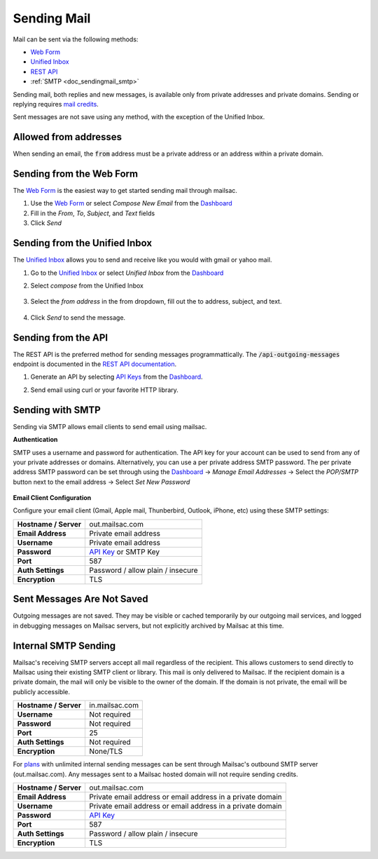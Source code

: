 .. _Unified Inbox: https://mailsac.com/app
.. _Dashboard: https://mailsac.com/dashboard
.. _Web Form: https://mailsac.com/compose
.. _API Key: https://mailsac.com/api-keys

.. _doc_sendingmail:

Sending Mail
============

Mail can be sent via the following methods:

- `Web Form`_
- `Unified Inbox`_
- `REST API <https://mailsac.com/docs/api/#send-email-messages>`_
- :ref:`SMTP <doc_sendingmail_smtp>`

Sending mail, both replies and new messages, is available only from private
addresses and private domains. Sending or replying requires `mail credits
<https://mailsac.com/pricing>`_.

Sent messages are not save using any method, with the exception of the Unified
Inbox.

Allowed from addresses
----------------------
When sending an email, the :code:`from` address must be a private address or an address
within a private domain.

Sending from the Web Form
-------------------------

The `Web Form`_ is the easiest way to get started
sending mail through mailsac.

#. Use the `Web Form`_ or select *Compose New Email* from the Dashboard_
#. Fill in the *From*, *To*, *Subject*, and *Text* fields
#. Click *Send*

  .. figure:: webform.png
       :align: center
       :width: 400px

Sending from the Unified Inbox
------------------------------

The `Unified Inbox`_ allows you to send and receive
like you would with gmail or yahoo mail.

1. Go to the `Unified Inbox`_ or select *Unified
   Inbox* from the Dashboard_
2. Select *compose* from the Unified Inbox

    .. figure:: unified_inbox_compose_button.png
        :align: center
        :width: 400px

3. Select the *from address* in the from dropdown, fill out the to address,
   subject, and text.

    .. figure:: unified_inbox_compose_form.png
        :align: center
        :width: 400px

4. Click *Send* to send the message.

Sending from the API
--------------------

The REST API is the preferred method for sending messages programmattically.
The :code:`/api-outgoing-messages` endpoint is documented in the
`REST API documentation <https://mailsac.com/api/#send-email-messages>`_.

1. Generate an API by selecting `API Keys <https://mailsac.com/api-keys>`_ from
   the Dashboard_.
2. Send email using curl or your favorite HTTP library.

    .. code-block:: bash
       :caption: curl

       curl -H "Mailsac-Key: w9Hc8j8dhh2jeE1VS9VEKt4nxE0JsHLM" -X POST
       https://mailsac.com/api/outgoing-messages
       -H "Content-Type: application/json" --data '{ "to":"myfriend@gmail.com", "from": "user1@mailsac.com",
       "subject": "Hello Myfriend", "text": "test message from mailsac" }'

    .. code-block:: python
        :caption: Python

        import requests
        url = 'https://mailsac.com/api/outgoing-messages'
        headers = {'Mailsac-Key': 'w9Hc8j8dhh2jeE1VS9VEKt4nxE0JsHLM'}
        mail = { 'to':'myfriend@gmail.com', 'from':'user1@mailsac.com', 'subject':'Hello Myfriend', 'text': 'mailsac allows for sending of email'}
        x = requests.post(url, data=mail, headers=headers)
        print(x.text)
        {"from":"user1@mailsac.com","to":["myfriend@gmail.com"],"id":"fe-f2r4tdoe3a"}

.. _doc_sendingmail_smtp:

Sending with SMTP
-----------------

Sending via SMTP allows email clients to send email using mailsac.

**Authentication**

SMTP uses a username and password for authentication. The API key for your
account can be used to send from any of your private addresses or domains.
Alternatively, you can use a per private address SMTP password. The per private
address SMTP password can be set through using the Dashboard_
-> *Manage Email Addresses* -> Select the
*POP/SMTP* button next to the email address -> Select *Set New Password*

    .. figure:: pop_smtp_set_password.png
        :align: center
        :width: 400px

**Email Client Configuration**

Configure your email client (Gmail, Apple mail, Thunberbird, Outlook, iPhone,
etc) using these SMTP settings:


+-----------------------+-------------------------------------------------------+
| **Hostname / Server** | out.mailsac.com                                       |
+-----------------------+-------------------------------------------------------+
| **Email Address**     | Private email address                                 |
+-----------------------+-------------------------------------------------------+
| **Username**          + Private email address                                 |
+-----------------------+-------------------------------------------------------+
| **Password**          | `API Key`_ or SMTP Key                                |
+-----------------------+-------------------------------------------------------+
| **Port**              | 587                                                   |
+-----------------------+-------------------------------------------------------+
| **Auth Settings**     | Password / allow plain / insecure                     |
+-----------------------+-------------------------------------------------------+
| **Encryption**        | TLS                                                   |
+-----------------------+-------------------------------------------------------+


Sent Messages Are Not Saved
---------------------------
Outgoing messages are not saved. They may be visible or cached temporarily by
our outgoing mail services, and logged in debugging messages on Mailsac
servers, but not explicitly archived by Mailsac at this time.

.. _doc_internal_smtp:

Internal SMTP Sending
---------------------
Mailsac's receiving SMTP servers accept all mail regardless of the
recipient. This allows customers to send directly to Mailsac using
their existing SMTP client or library. This mail is only delivered to Mailsac.
If the recipient domain is a private domain, the mail will only be visible to
the owner of the domain. If the domain is not private, the email will be publicly
accessible.

+-----------------------+-------------------------------------------------------+
| **Hostname / Server** | in.mailsac.com                                        |
+-----------------------+-------------------------------------------------------+
| **Username**          + Not required                                          |
+-----------------------+-------------------------------------------------------+
| **Password**          | Not required                                          |
+-----------------------+-------------------------------------------------------+
| **Port**              | 25                                                    |
+-----------------------+-------------------------------------------------------+
| **Auth Settings**     | Not required                                          |
+-----------------------+-------------------------------------------------------+
| **Encryption**        | None/TLS                                              |
+-----------------------+-------------------------------------------------------+

For `plans <https://mailsac.com/pricing>`_ with unlimited internal sending
messages can be sent through Mailsac's outbound SMTP server
(out.mailsac.com). Any messages sent to a Mailsac hosted domain will not require
sending credits. 

+-----------------------+-------------------------------------------------------------------------------------------+
| **Hostname / Server** | out.mailsac.com                                                                           |
+-----------------------+-------------------------------------------------------------------------------------------+
| **Email Address**     | Private email address or email address in a private domain                                |
+-----------------------+-------------------------------------------------------------------------------------------+
| **Username**          + Private email address or email address in a private domain                                |
+-----------------------+-------------------------------------------------------------------------------------------+
| **Password**          | `API Key`_                                                                                |
+-----------------------+-------------------------------------------------------------------------------------------+
| **Port**              | 587                                                                                       |
+-----------------------+-------------------------------------------------------------------------------------------+
| **Auth Settings**     | Password / allow plain / insecure                                                         |
+-----------------------+-------------------------------------------------------------------------------------------+
| **Encryption**        | TLS                                                                                       |
+-----------------------+-------------------------------------------------------------------------------------------+
